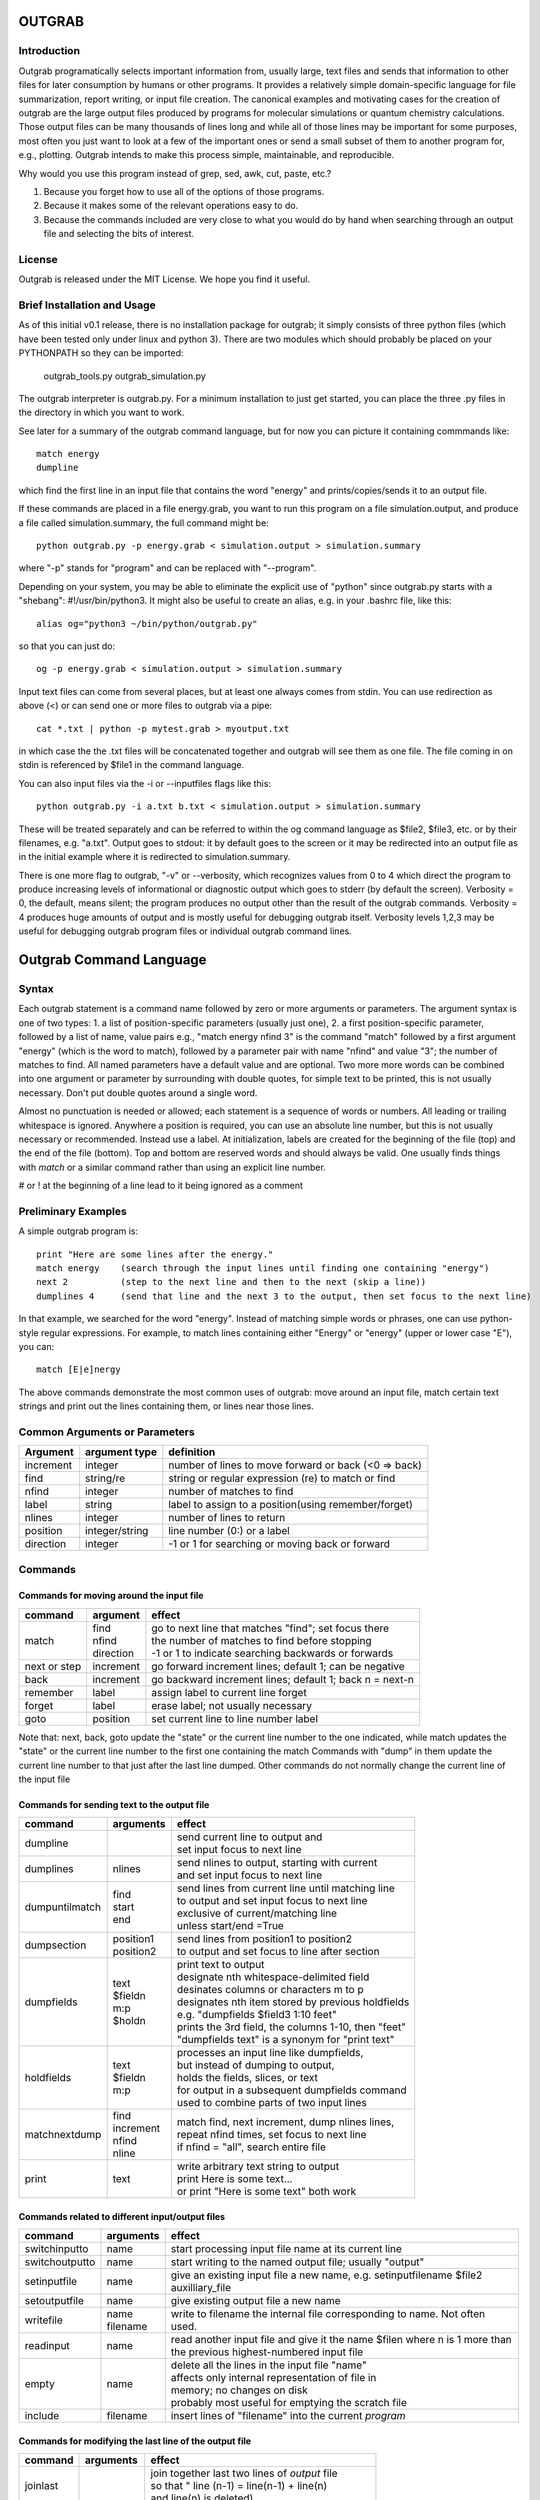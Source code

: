 ======================
**OUTGRAB**
======================

Introduction
-------------

Outgrab programatically selects important information from,
usually large, text files and sends that information to other files
for later consumption by humans or other programs.
It provides a relatively simple domain-specific
language for file summarization, report writing, or input file
creation. The canonical examples and motivating
cases for the creation of outgrab are the large output files
produced by programs for molecular simulations or quantum chemistry
calculations. Those output files can be many thousands of lines long
and while all of those lines may be important for some purposes,
most often you just want to look at a few of the important ones
or send a small subset of them to another program for, e.g.,
plotting. Outgrab intends to make this process simple, maintainable,
and reproducible. 

Why would you use this program instead of grep, sed, awk, cut, paste, etc.?

1. Because you forget how to use all of the options of those programs.
2. Because it makes some of the relevant operations easy to do.
3. Because the commands included are very close to what you would do by hand
   when searching through an output file and selecting the bits of interest.

License
-------
Outgrab is released under the MIT License. We hope you find it useful.

Brief Installation and Usage 
------------------------------------

As of this initial v0.1 release, there is no installation package for
outgrab; it simply consists of three python files (which have been
tested only under linux and python 3). There are two modules which
should probably be placed on your PYTHONPATH so they can be imported:

  outgrab_tools.py
  outgrab_simulation.py

The outgrab interpreter is outgrab.py. For a minimum installation
to just get started, you can place the three .py files in the directory
in which you want to work.

See later for a summary of the outgrab command language, but for now
you can picture it containing commmands like::

   match energy
   dumpline

which find the first line in an input file that contains the word
"energy" and prints/copies/sends it to an output file.

If these commands are placed in a file energy.grab, you want to run
this program on a file simulation.output, and produce a file called
simulation.summary, the full command might be::

  python outgrab.py -p energy.grab < simulation.output > simulation.summary

where "-p" stands for "program" and can be replaced with "--program".

Depending on your system, you may be able to eliminate the explicit use
of "python" since outgrab.py starts with a "shebang":
#!/usr/bin/python3. It might also be useful to create an alias,
e.g. in your .bashrc file, like this::

  alias og="python3 ~/bin/python/outgrab.py"

so that you can just do::

  og -p energy.grab < simulation.output > simulation.summary

Input text files can come from several places, but at least one always
comes from stdin. You can use redirection as above (<) or can send
one or more files to outgrab via a pipe::

  cat *.txt | python -p mytest.grab > myoutput.txt

in which case the the .txt files will be concatenated together and
outgrab will see them as one file. The file coming in on stdin
is referenced by $file1 in the command language.

You can also input files via the -i or --inputfiles flags like this::

  python outgrab.py -i a.txt b.txt < simulation.output > simulation.summary

These will be treated separately and can be referred to within the og
command language as $file2, $file3, etc. or by their filenames, e.g.
"a.txt".  Output goes to stdout: it by default goes to the screen
or it may be redirected into an output file as in the initial example
where it is redirected to simulation.summary.

There is one more flag to outgrab, "-v" or --verbosity, which
recognizes values from 0 to 4 which direct the program
to produce increasing levels of informational or diagnostic output
which goes to stderr (by default the screen). Verbosity = 0,
the default, means silent; the program produces no output other
than the result of the outgrab commands. Verbosity = 4 produces
huge amounts of output and is mostly useful for debugging
outgrab itself. Verbosity levels 1,2,3 may be useful for debugging
outgrab program files or individual outgrab
command lines.

=======================================================
Outgrab Command Language
=======================================================

Syntax
------

Each outgrab statement is a command name followed by zero or more
arguments or parameters. The argument syntax is one of two types:
1. a list of position-specific parameters (usually just one),
2. a first position-specific parameter, followed by a list of
name, value pairs e.g., "match energy nfind 3" is the command
"match" followed by a first argument "energy"
(which is the word to match), followed by a parameter pair with
name "nfind" and value "3"; the number of matches to find.
All named parameters have a default value and are optional.
Two more more words can be combined into one argument or
parameter by surrounding with double quotes, for simple text
to be printed, this is not usually necessary.
Don't put double quotes around a single word.

Almost no punctuation is needed or allowed; each statement is a
sequence of words or numbers. All leading or trailing whitespace
is ignored. Anywhere a position is required, you can use an
absolute line number, but this is not usually necessary
or recommended. Instead use a label. At initialization,
labels are created for the beginning of the file (top)
and the end of the file (bottom). Top and bottom are reserved
words and should always be valid. One usually finds things with
*match* or a similar command rather than using an explicit line number.

# or ! at the beginning of a line lead to it being ignored as a comment

Preliminary Examples
-----------------------

A simple outgrab program is::

    print "Here are some lines after the energy."
    match energy    (search through the input lines until finding one containing "energy")
    next 2          (step to the next line and then to the next (skip a line))
    dumplines 4     (send that line and the next 3 to the output, then set focus to the next line)

In that example, we searched for the word "energy". Instead of
matching simple words or phrases, one can use python-style
regular expressions. For example, to match lines containing
either "Energy" or "energy" (upper or lower case "E"), you can::

    match [E|e]nergy

The above commands demonstrate the most common uses of outgrab:
move around an input file, match certain text strings and print out
the lines containing them, or lines near those lines.

Common Arguments or Parameters
--------------------------------

========= ==================== ======================================================
Argument   argument type        definition
========= ==================== ======================================================
increment     integer           number of lines to move forward or back (<0 => back)
find          string/re         string or regular expression (re) to match or find 
nfind         integer           number of matches to find 
label         string            label to assign to a position(using remember/forget)
nlines        integer           number of lines to return
position      integer/string    line number (0:) or a label
direction     integer           -1 or 1 for searching or moving back or forward
========= ==================== ======================================================

Commands
--------

Commands for moving around the input file
~~~~~~~~~~~~~~~~~~~~~~~~~~~~~~~~~~~~~~~~~~~

============= ==================== =======================================================
command         argument             effect
============= ==================== =======================================================
match          | find              | go to next line that matches "find"; set focus there
               | nfind             | the number of matches to find before stopping 
               | direction         | -1 or 1 to indicate searching backwards or forwards
next or step    increment          go forward increment lines; default 1; can be negative
back            increment          go backward increment lines; default 1; back n = next-n
remember        label              assign label to current line forget
forget          label              erase label; not usually necessary
goto            position           set current line to line number label
============= ==================== =======================================================

Note that: next, back, goto  update the "state" or the current
line number to the one indicated, while match updates the "state"
or the current line number to the first one containing the match
Commands with "dump" in them update the current line number to
that just after the last line dumped. Other commands do not normally
change the current line of the input file

Commands for sending text to the output file
~~~~~~~~~~~~~~~~~~~~~~~~~~~~~~~~~~~~~~~~~~~~~

=============== ==================== ======================================================
command           arguments            effect
=============== ==================== ======================================================
dumpline                               | send current line to output and
                                       | set input focus to next line
dumplines        nlines                | send nlines to output, starting with current
                                       | and set input focus to next line
dumpuntilmatch  | find                 | send lines from current line until matching line
                | start                | to output and set input focus to next line
                | end                  | exclusive of current/matching line
                                       | unless start/end =True
dumpsection     | position1            | send lines from position1 to position2
                | position2            | to output and set focus to line after section
dumpfields      | text                 | print text to output
                | $fieldn              | designate nth whitespace-delimited field
                | m:p                  | desinates columns or characters m to p
                | $holdn               | designates nth item stored by previous holdfields
                                       | e.g. "dumpfields $field3 1:10 feet"
                                       | prints the 3rd field, the columns 1-10, then "feet"
                                       | "dumpfields text" is a synonym for "print text"
holdfields      | text                 | processes an input line like dumpfields,
                | $fieldn              | but instead of dumping to output,
                | m:p                  | holds the fields, slices, or text
                                       | for output in a subsequent dumpfields command
                                       | used to combine parts of two input lines
matchnextdump   | find                 | match find, next increment, dump nlines lines,
                | increment            | repeat nfind times, set focus to next line
                | nfind                | if nfind = "all", search entire file
                | nline
print           text                   | write arbitrary text string to output
                                       | print Here is some text...
                                       | or print "Here is some text" both work
=============== ==================== ======================================================

Commands related to different input/output files
~~~~~~~~~~~~~~~~~~~~~~~~~~~~~~~~~~~~~~~~~~~~~~~~~~~~

=============== ==================== =======================================================
command           arguments            effect
=============== ==================== =======================================================
switchinputto     name                 start processing input file name at its current line
switchoutputto    name                 start writing to the named output file;
                                       usually "output"
setinputfile      name                 give an existing input file a new name,
                                       e.g. setinputfilename $file2 auxilliary_file
setoutputfile     name                 give existing output file a new name
writefile         | name               write to filename the internal file corresponding
                  | filename           to name. Not often used. 
readinput         name                 read another input file and
                                       give it the name $filen where n is
                                       1 more than the previous highest-numbered input file
empty             name                 | delete all the lines in the input file "name"
                                       | affects only internal representation of file in
                                       | memory; no changes on disk
                                       | probably most useful for emptying the scratch file
include           filename             insert lines of "filename" into the current *program*
=============== ==================== =======================================================

Commands for modifying the last line of the output file
~~~~~~~~~~~~~~~~~~~~~~~~~~~~~~~~~~~~~~~~~~~~~~~~~~~~~~~~~

=============== ==================== ======================================================
command           arguments            effect
=============== ==================== ======================================================
joinlast                               | join together last two lines of *output* file
                                       | so that " line (n-1) = line(n-1) + line(n)
                                       | and line(n) is deleted)
switchlast                             switch last two lines of *output* file)
remove           | text                | remove nth occurrence of "text"
                 | occurrence          | from last line of output file)
replace          | text                | replace nth occurrence of "text" from final line
                 | newtext             | of output file with newtext
                 | occurrence
=============== ==================== ======================================================

Commands for loops and rudimentary if/endif
~~~~~~~~~~~~~~~~~~~~~~~~~~~~~~~~~~~~~~~~~~~~~

===================== ==================== ======================================================
command                 arguments            effect
===================== ==================== ======================================================
ifmatch/endifmatch                          | surround set of commands to be executed only
                                            | if previous match was successful
ifnomatch/endifmatch                        | surround set of commands to be executed only if
                                            | if previous match was NOT successful
repeat/endrepeat      ntimes                | beginning of a loop: repeat (ntimes times)
                                            | all lines from repeat to endrepeat
break                                       | stop execution of loop and execute statement
                                            | after endrepeat. Must be executed inside both
                                            | if(no)match/endifmatch and repeat/endpreat
===================== ==================== ======================================================

Other commands
~~~~~~~~~~~~~~~~~~~~~~~~~~~~~~~~~~~~~~~~~~~~~

===================== ==================== ======================================================
command                 arguments            effect
===================== ==================== ======================================================
exit                                         stop execution at this point
setverbosity            verbosity level      | overrides the initial verbosity level
                                             | 0 --> silent; 4 --> very verbose / debug
===================== ==================== ======================================================

======================
Tutorial
======================

Included with the release is a file containing the
King James Version of the book of Genesis:
kjv_genesis.txt. Running the outgrab
program test.grab with kjv_genesis.txt as an input file
is done like this::

    python outgrab.py -p test.grab < kjv_genesis.txt

Or, you can set up the outgrab files, alises, etc.
to make a shorter command as described above.

print, exit, setverbosity
---------------------------

Most of the following code snippets (perhaps in
extended/annotated form) are included in the test.grab
file in the tutorial directory. 

The print command is useful for adding your own
information, not coming from an input file, to
the output. Therefore, the canonical first program
(run as described above) is::

    print Hello World!

If you look in the supplied test.grab, you will see
that following
the print command is an "exit" command. This just
stops execution of an outgrab program at that point.
As you progress in the tutorial, just
move the exit command to a point after the code that
you want to run and all of the commands up to that
point, and none of those after, will run.

If, at any point, you want to see more of what is
going on under the hood, add a "setverbosity N"
command, where 0 <= N <= 4 (0 means silent,
4 means very verbose). This overrides any verbosity
set on the command line with the -v or --verbosity
flags. This can be very useful for debugging an outgrab
program (or outgrab.py itself) without seeing all
of the information/warning/debug information for
code sections that are working. Start with verbosity
1 or 2 for finding bugs in outgrab programs.

comment, dumpline, goto, match, back
--------------------------------------------------------------

If you want to print the first line of the inputfile,
an appropriate outgrab file would be simply::

    dumpline

Pasting that line in a file "test.grab",
and running "python outgrab.py -p test.grab < kjv_genesis.txt"
should yield on the screen::

    1:1: In the beginning God created the heaven and the earth.

With the supplied test.grab, just move the exit command to below
the dumpline command and the "Hello World!" and "dumpline" programs
will both run. If you no longer want the "Hello World!" program to run,
you can comment it out by placing "#" or "!" at the beginning of
each line that you do not want to run.

If instead you wanted to see the last line of the input file::

    # My second outgrab program
    goto bottom
    dumpline

which should print::

    50:26: So Joseph died, being an hundred and ten years old:
    and they embalmed him, and he was put in a coffin in Egypt. 

You could have used::

    goto 1532

instead of "goto bottom" to achieve the same result,
but then you would have to know
that there are 1533 lines in kjv_genesis.txt and that outgrab
numbers the first line "0" as in the python or "C" programming
languages. Lesson: labels are easier to use than line numbers
(except incremental line numbers sometimes). The labels "top"
and "bottom" are predefined to point to the first and last
lines of any input file, but other labels can be defined.
You will see "goto top" many times in the test.grab file.
This just resets the input file so each code snippet acts
like it is a new program running on a fresh input file.

There is another case where "goto" a line number might be useful.
Outgrab currently reads all of the lines of all of input files
entirely into memory and any match commands look through
every line of the current input file until a match is found.
Therefore, sometimes the program will run quicker if you
"goto" a line that you know or guess precedes any matches::

    goto 100000
    match "thing that exists after line 100000"
    dumpline

You might want to try that program on the kjv_genesis file
to see what happens when you try to "goto" beyond the end of the file.

The commands seen so far implicitly search and move in
the "forward" or "down" direction, from the first line
of the file toward the last. This is reasonable, but sometimes
you want the opposite behavior. Suppose you want to find the
word "Isaac" that occurs just previous to the first occurrence
of "Jacob". This program does that::

    match Jacob
    back
    match Isaac direction -1
    dumpline

This prints:: 

    25:21: And Isaac intreated the LORD for his wife,
    because she was barren: and the LORD was intreated of him,
    and Rebekah his wife conceived.

It so happens that the line containing first occurrence of
"Jacob" also contains "Isaac". Since "match" finds a line
and then sits there, if the "back" was left out of the
above program, the 2nd "match" would have found "Isaac"
on the same line as the first match of "Jacob" and *that*
line would have been printed. That behavior might be
useful; it depends on what you want. 

Note that the "dump" commands, except for matchnextdump,
only operate forwards, and that after printing a line,
they advance to the next line of the input. This is so
you don't have to put a "next" after every "dump". 

If you want to print out the 5th line containing "Jacob",
the program could be::

    match Jacob nfind 5
    dumpline


repeat, endrepeat, matchnextdump, dumplines
--------------------------------------------------------------

"match" with nfind > 1 (the default) is like::

    repeat 5
        match Jacob
        next
    endrepeat
    back

The "match" command with nfind > 1 automatically steps
forward one line after each successful match
but the last one, so that subsequent
matches don't occur on the same line. Therefore::

    repeat 5
        match Jacob
    endrepeat

and::

    match Jacob nfind 5

produce different results. The former will just match
the same line 5 times while the latter does not; it
matches the first 5 lines containing "Jacob" and afterwards
the focus of the program is on that 5th "hit".

Note well that it is an error to leave out a keyword.
In::

    match Jacob 5

the "5" is ignored, so the above is the same as "match Jacob".
Most commands have a single argument that does not need
a keyword, but any following arguments do need a keyword
if they are explicitly set, though
defaults are always available for any keyword argument.

Now suppose you want to print out a block of lines
immediately following the match of some string?
The simple way is just::

    match Jacob
    next
    dumpline
    .
    .
    .
    dumpline
 
or better::

    match Jacob
    next
    dumplines 3

if you wanted the next three lines to be printed after the
match.

If you wanted to repeat that entire operation several
times, use repeat/endrepeat::

    repeat 5
        match Jacob
        next
        dumplines 3
    endrepeat

Because structures like that occur so often,
a single command is provided to replace that loop::

    matchnextdump Jacob nfind 5 increment 1 nlines 3

Very useful outgrab programs often consist
solely a series of matchnextdump commands plus
possibly a few prints. This is an easy way to crunch
a large output file into manageable proportions.

remember / forget, dumpsection, dumpuntilmatch
--------------------------------------------------------------

But what if the section you wish to print is defined
not by a number of lines but by
a match at the beginning and a match at the end?
Here is one way to do it using labels::

    match rolled
    next
    remember mystart
    match Rachel
    remember myend
    dumpsection mystart myend

This prints out all the lines after the "rolled" match,
up to and including the "Rachel" match and then sets
the focus of outgrab to the next line. It prints out
genesis 29:4 - 29:6. If you want to use the same labels
several times, it might be good to "delete" them after
they are created with the "forget" command to avoid
confusion.

The same effect could be obtained with::

    match rolled
    dumpuntilmatch Rachel start False end True

Note the use of the start and end parameters.
By default, dumpuntilmatch does not dump the input
line which is in focus at its start and it does not
dump the line corresonding to its "match". If
"start True" is used, the starting line is printed and
if "end True" is used, the match line is printed.
Perhaps combined with some "next" or "back" commands,
this is a common way to find and print large sections
of the input file.


dumpfields, holdfields
--------------------------------------------------------------

All of our examples so far have printed entire lines.
This is often not the desired effect.  The "dumpfields"
command allows you to print portions of a line defined
by

1. whitespace-delimited fields, or
2. column or character counts

If you want the third and seventh words from a line
to be printed, the command is "dumpfields $field3 $field7"::

    goto bottom
    dumpfields $field3 $field7

should print::

    Joseph hundred

If you want a section of the line defined by character
positions within the line you can use::

    goto bottom
    dumpfields 1:5 24:40

which prints::

    50:26 being an hundred  

The section captured by n:m is called a slice, as
in python. The different field types can be mixed
in any order and combined with text::

    goto bottom
    dumpfields $field7 24:40 $field3 "Here is some text" 1:5

yields::

    hundred being an hundred  Joseph Here is some text 50:26

Sometimes it is useful to combine information from two
different lines of an input file. The holdfields 
command, in conjuction with dumpdields, allows this.
You use holdfields just like dumpfields, but it
doesn't print anything. To print the captured fields,
add them to the arguments of a subsequent dumpfields
command like this::

    goto top
    holdfields 1:30 
    goto bottom
    print "Genesis. Beginning to end:"
    dumpfields $hold1 " ...  "  68:200

This prints::

    Genesis. Beginning to end:
    In the beginning God created  ...   embalmed him, and he was put in a coffin in Egypt. 
 
The first capture by holdfields becomes $hold1, the
second becomes $hold2 etc.,
when used in the subsequent dumpfields. Note that
in a slice, you can specify an ending character position
(e.g. 200 above) which is beyond the end of the
input line and dumpfields will capture
all characters up to the end of the line.

joinlast, switchlast, remove, replace
-------------------------------------------

There are other commands which modify the output,
but do more than print lines::

    goto top
    dumpline
    dumpline
    switchlast

reverses the order of the final two lines of the
input file::

    1:2: And the earth was without form, and void; and darkness was upon the face of the deep.  And the Spirit of God moved upon the face of the waters.
    1:1: In the beginning God created the heaven and the earth.

Adding "joinlast" to the above program,
concatentes the last two lines::

    1:2: And the earth was without form, and void; and darkness was upon the face of the deep.  And the Spirit of God moved upon the face of the waters.1:1: In the beginning God created the heaven and the earth.

The only other commands which modify a line of the output once
it has been dumped are "remove" and "replace". This program::

    goto top
    dumpline
    remove : 2

removes the (ugly) second ":" found in the line, to produce::

   1:1 In the beginning God created the heaven and the earth.

and:: 

    goto top
    dumpline
    replace : " | " 2

produces::

    1:1 |  In the beginning God created the heaven and the earth.

by replacing the 2nd ":" with " | "


Manipulating Input and Output Files
-----------------------------------

Files created when outgrab starts
~~~~~~~~~~~~~~~~~~~~~~~~~~~~~~~~~~~~~~~~~~~~~~~~~~~~~~~~~~~~~~~~~~~

There is a bit of potentially confusing terminology
that we've used in discussing outgrab. A file
(on disk) is called a file, but we've
also used that term for the internal structure which
holds the contents of a file-on-disk in memory. We could more
properly call the structures in memory that one can access
with outgrab, "internal files". There are usually at least
four internal files created when outgrab starts:

1. an output file called "output"
2. an input file called "$file1"
3. a program file called "$file0" or "program"
4. a utility file called "scratch"

The output file is built up line by line as we have seen.
The input file is held in memory and gets filled with
the contents of the external file which comes in via
stdin.  The program file is filled with the contents
of the .grab program via the -p or --program flag to
outgrab.py.  The scratch file, initialized as empty, shares
characteristics with both input files and output files.
It can be written to as the target of "dump" commands
and later be navigated via goto and match commands,
and read from, as the source for different dump commands
that, presumably, will write to "output". 

Additional input files, called "$file2", "$file3", etc.
or by their names as used in the operating system, are
brought in via the -i or --inputfiles flags.

The actual externally created output file (or the output
to the screen) is only produced at the end of outgrab,
after the internal version of that file is completely
built and all outgrab commands have been executed.

readinput, switchinputto, setinputfile 
~~~~~~~~~~~~~~~~~~~~~~~~~~~~~~~~~~~~~~~~~~~~~~~~~~~~~~~~~~~~~~~~~~~

We've discussed getting input information from the stdin and
the -i and --inputfile flags. Another way is via the "readinput"
command. Using this one can programmatically link to an
input file, switch the focus of the program to that file,
and start reading from there and dumping to output. For example,
if you had a standard header file, you could do this::

    readinput standardheader.txt
    switchinputto standardheader.txt
    dumpsection top bottom
    switchinputto $file1
    dumpline

and the result is::

    |-----------------------------------------------------|
    |                                                     |
    |    My Standard Header                               |
    |    Copyright 1856 Alfred A. Jones                   |
    |                                                     |
    |-----------------------------------------------------|
    
    1:1: In the beginning God created the heaven and the earth.

if the provided standardheader.txt file is used. Don't forget
to switch the input back to the 'normal' input file
(from stdin) if that is what you want to do, which it
usually is.

If you don't like the fact that the 'normal' input file
is named "$file1", you could put the following command
at the top of your programs to add a name for it
that is easier for you to remember::

    setinputfile $file1 standardin

and use "myinputfile", e.g. in "switchinputto standardin" instead
of "switchinputto $file1". There is an analogous setoutputfile
command and either one can be used on any of the appropriate
input or output files if you know one name for them.

Outgrab does not have subroutines or functions, but for
sections of code that you want to repeat or use in different
programs, you can put the code in a separate file and "include"
it in your current program. So, to add the standard header with
one line, you would do::

    include standardheader.txt

in your outgrab program and inside of a file, "standardheader.grab", 
you would place the command lines above starting with 
"readinput standardheader.txt". When outgrab processes the include
command, it removes it and inserts all the lines of the inserted
file into the current program.

switchoutputto, writefile
~~~~~~~~~~~~~~~~~~~~~~~~~~~~~~~~~~~~~~~~~~~~~~~~~~~~~~~~~~~~~~~~~~~

We've mentioned the scratch file and here we want to motivate
a possible reason for using it. If you wanted to print out all
lines that include both "Jacob" and "Rachel", you could do it
with a complex regular expression using look-aheads::

    matchnextdump (?=.*Jacob)(?=.*Rachel) nfind all

(Note the use of the special argument "nfind all" rather than
something like "nfind 10000") This basically says look for
all instances of "Jacob" followed by "Rachel" or
instances of "Rachel" followed by "Jacob". If you are very familiar
with regular expressions, this might be easy to remember,
but for some of us it is not. The result
(with long lines truncated) is::

    29:10: And it came to pass, when Jacob saw Rachel ...
    29:11: And Jacob kissed Rachel, and lifted up his voice, and wept.
    29:12: And Jacob told Rachel ...
    29:18: And Jacob loved Rachel; ...
    29:20: And Jacob served seven years for Rachel; ...
    29:28: And Jacob did so, and fulfilled her week: and he gave him Rachel ...
    30:1: And when Rachel saw that she bare Jacob ...
    30:2: And Jacob's anger was kindled against Rachel: ...
    30:7: And Bilhah Rachel's maid conceived again, and bare Jacob a second son.
    30:25: And it came to pass, when Rachel had born Joseph, that Jacob ...
    31:4: And Jacob sent and called Rachel ...
    31:32: With whomsoever ...  For Jacob knew not that Rachel had stolen them.
    31:33: And Laban went into Jacob's tent, ... into Rachel's tent.
    33:1: And Jacob lifted up his eyes, ...  Rachel, and unto the two handmaids.
    35:20: And Jacob set a pillar upon her grave: that is the pillar of Rachel's grave unto this day.
    46:19: The sons of Rachel Jacob's wife; Joseph, and Benjamin.
    46:22: These are the sons of Rachel, which were born to Jacob: all the souls were fourteen.
    46:25: These are ... Rachel his daughter, and she bare these unto Jacob: all the souls were seven.

Another way to get the same result,
that is longer, but may be easier to remember,  
is to first find all the matches for "Jacob" and then search
*those* for ones that match "Rachel". You can use the scratch
file to do this::

    switchoutputto scratch
    matchnextdump Jacob nfind all
    switchoutputto output
    switchinputto scratch
    goto top
    matchnextdump Rachel nfind all

The result is the same as in the matchnextdump example.

If you ever want to see an intermediate state for one
of the internal files, or potentially want to produce
a second output file, you can use the writefile command
to produce a disk-file. Adding::

    writefile scratch myscratchfile.txt

to the above program produces a file, 
"myscratchfile.txt" containing the entire contents of
the scratch file--all of the lines containing "Jacob".

We've seen all of the current stable of outgrab commands
and hopefully you can see how to combine them to produce
condensed forms of useful information from large files.
There may be more realistic examples included in an
examples directory.


